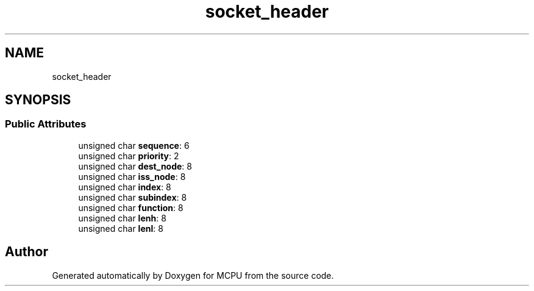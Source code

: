 .TH "socket_header" 3 "Mon Sep 30 2024" "MCPU" \" -*- nroff -*-
.ad l
.nh
.SH NAME
socket_header
.SH SYNOPSIS
.br
.PP
.SS "Public Attributes"

.in +1c
.ti -1c
.RI "unsigned char \fBsequence\fP: 6"
.br
.ti -1c
.RI "unsigned char \fBpriority\fP: 2"
.br
.ti -1c
.RI "unsigned char \fBdest_node\fP: 8"
.br
.ti -1c
.RI "unsigned char \fBiss_node\fP: 8"
.br
.ti -1c
.RI "unsigned char \fBindex\fP: 8"
.br
.ti -1c
.RI "unsigned char \fBsubindex\fP: 8"
.br
.ti -1c
.RI "unsigned char \fBfunction\fP: 8"
.br
.ti -1c
.RI "unsigned char \fBlenh\fP: 8"
.br
.ti -1c
.RI "unsigned char \fBlenl\fP: 8"
.br
.in -1c

.SH "Author"
.PP 
Generated automatically by Doxygen for MCPU from the source code\&.
